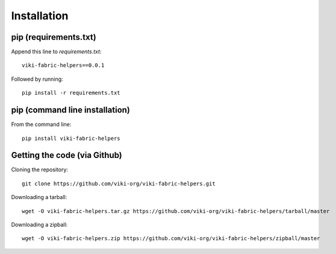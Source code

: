 .. _install:

Installation
============

pip (requirements.txt)
----------------------

Append this line to *requirements.txt*::

    viki-fabric-helpers==0.0.1

Followed by running::

    pip install -r requirements.txt

pip (command line installation)
-------------------------------

From the command line::

    pip install viki-fabric-helpers

Getting the code (via Github)
-----------------------------

Cloning the repository::

    git clone https://github.com/viki-org/viki-fabric-helpers.git

Downloading a tarball::

    wget -O viki-fabric-helpers.tar.gz https://github.com/viki-org/viki-fabric-helpers/tarball/master

Downloading a zipball::

    wget -O viki-fabric-helpers.zip https://github.com/viki-org/viki-fabric-helpers/zipball/master
